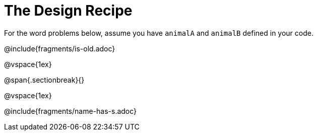= The Design Recipe

For the word problems below, assume you have `animalA` and `animalB` defined in your code.

@include{fragments/is-old.adoc}

@vspace{1ex}

@span{.sectionbreak}{}

@vspace{1ex}

@include{fragments/name-has-s.adoc}
